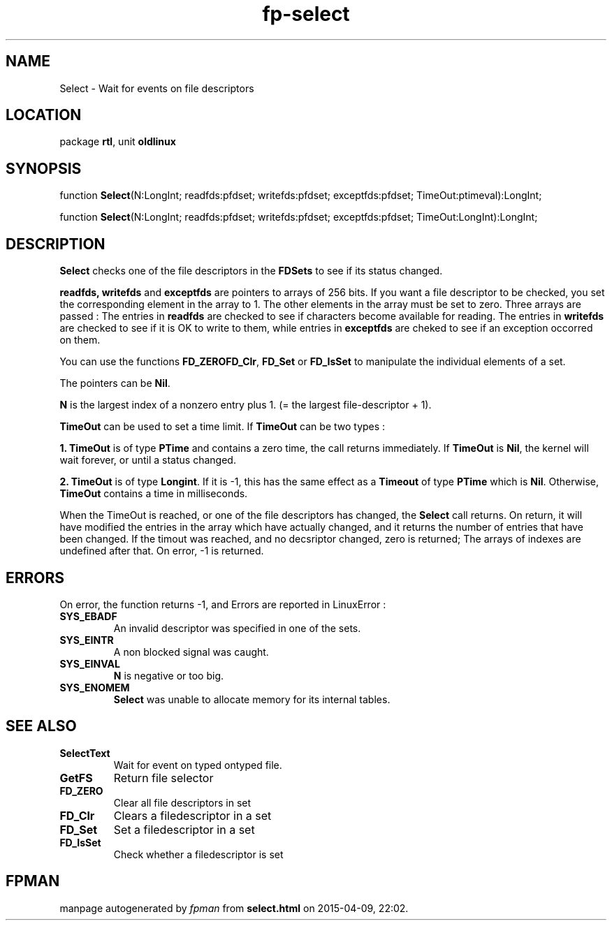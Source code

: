.\" file autogenerated by fpman
.TH "fp-select" 3 "2014-03-14" "fpman" "Free Pascal Programmer's Manual"
.SH NAME
Select - Wait for events on file descriptors
.SH LOCATION
package \fBrtl\fR, unit \fBoldlinux\fR
.SH SYNOPSIS
function \fBSelect\fR(N:LongInt; readfds:pfdset; writefds:pfdset; exceptfds:pfdset; TimeOut:ptimeval):LongInt;

function \fBSelect\fR(N:LongInt; readfds:pfdset; writefds:pfdset; exceptfds:pfdset; TimeOut:LongInt):LongInt;
.SH DESCRIPTION
\fBSelect\fR checks one of the file descriptors in the \fBFDSets\fR to see if its status changed.

\fBreadfds, writefds\fR and \fBexceptfds\fR are pointers to arrays of 256 bits. If you want a file descriptor to be checked, you set the corresponding element in the array to 1. The other elements in the array must be set to zero. Three arrays are passed : The entries in \fBreadfds\fR are checked to see if characters become available for reading. The entries in \fBwritefds\fR are checked to see if it is OK to write to them, while entries in \fBexceptfds\fR are cheked to see if an exception occorred on them.

You can use the functions \fBFD_ZERO\fR\fBFD_Clr\fR, \fBFD_Set\fR or \fBFD_IsSet\fR to manipulate the individual elements of a set.

The pointers can be \fBNil\fR.

\fBN\fR is the largest index of a nonzero entry plus 1. (= the largest file-descriptor + 1).

\fBTimeOut\fR can be used to set a time limit. If \fBTimeOut\fR can be two types :


\fB1.\fR \fBTimeOut\fR is of type \fBPTime\fR and contains a zero time, the call returns immediately. If \fBTimeOut\fR is \fBNil\fR, the kernel will wait forever, or until a status changed.

\fB2.\fR \fBTimeOut\fR is of type \fBLongint\fR. If it is -1, this has the same effect as a \fBTimeout\fR of type \fBPTime\fR which is \fBNil\fR. Otherwise, \fBTimeOut\fR contains a time in milliseconds.

When the TimeOut is reached, or one of the file descriptors has changed, the \fBSelect\fR call returns. On return, it will have modified the entries in the array which have actually changed, and it returns the number of entries that have been changed. If the timout was reached, and no decsriptor changed, zero is returned; The arrays of indexes are undefined after that. On error, -1 is returned.


.SH ERRORS
On error, the function returns -1, and Errors are reported in LinuxError :

.TP
.B SYS_EBADF
An invalid descriptor was specified in one of the sets.
.TP
.B SYS_EINTR
A non blocked signal was caught.
.TP
.B SYS_EINVAL
\fBN\fR is negative or too big.
.TP
.B SYS_ENOMEM
\fBSelect\fR was unable to allocate memory for its internal tables.

.SH SEE ALSO
.TP
.B SelectText
Wait for event on typed ontyped file.
.TP
.B GetFS
Return file selector
.TP
.B FD_ZERO
Clear all file descriptors in set
.TP
.B FD_Clr
Clears a filedescriptor in a set
.TP
.B FD_Set
Set a filedescriptor in a set
.TP
.B FD_IsSet
Check whether a filedescriptor is set

.SH FPMAN
manpage autogenerated by \fIfpman\fR from \fBselect.html\fR on 2015-04-09, 22:02.

